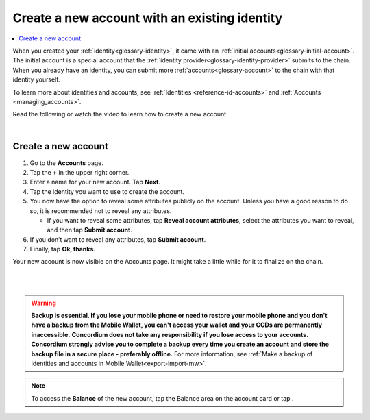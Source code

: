 .. _create-account-mw:

==============================================
Create a new account with an existing identity
==============================================

.. contents::
   :local:
   :backlinks: none

When you created your :ref:`identity<glossary-identity>`, it came with an :ref:`initial accounts<glossary-initial-account>`. The initial account is a special account that the :ref:`identity provider<glossary-identity-provider>` submits
to the chain. When you already have an identity, you can submit more :ref:`accounts<glossary-account>` to the chain with that identity yourself.

To learn more about identities and accounts, see :ref:`Identities <reference-id-accounts>` and :ref:`Accounts <managing_accounts>`.

Read the following or watch the video to learn how to create a new account.

.. raw:: html

   <iframe width="560" height="315" src="https://www.youtube.com/embed/gtDXnuoMOes" title="YouTube video player" frameborder="0" allow="accelerometer; autoplay; clipboard-write; encrypted-media; gyroscope; picture-in-picture" allowfullscreen></iframe>

|

Create a new account
====================

#. Go to the **Accounts** page.

#. Tap the **+** in the upper right corner.

#. Enter a name for your new account. Tap **Next**.

#. Tap the identity you want to use to create the account.

#. You now have the option to reveal some attributes publicly on the account. Unless you have a good reason to do so, it is recommended not to reveal any attributes.

   - If you want to reveal some attributes, tap **Reveal account attributes**, select the attributes you want to reveal, and then tap **Submit account**.

#. If you don’t want to reveal any attributes, tap **Submit account**.

#. Finally, tap **Ok, thanks**.

Your new account is now visible on the Accounts page. It might take a little while for it to finalize on the chain.

|

.. image:: ../images/mobile-wallet/MW13.png
      :width: 25%
.. image:: ../images/mobile-wallet/MW15.png
      :width: 25%
.. image:: ../images/mobile-wallet/MW19.png
      :width: 25%

|

.. Warning::
   **Backup is essential. If you lose your mobile phone or need to restore your mobile phone and you don't have a backup from the Mobile Wallet, you can't access your wallet and your CCDs are permanently inaccessible.**
   **Concordium does not take any responsibility if you lose access to your accounts. Concordium strongly advise you to complete a backup every time you create an account and store the backup file in a secure place - preferably offline.**
   For more information, see :ref:`Make a backup of identities and accounts in Mobile Wallet<export-import-mw>`.

.. Note::
   To access the **Balance** of the new account, tap the Balance area on the account card or tap |moredetails|.

.. |moredetails| image:: ../images/more-arrow.png
             :alt: Button with More and double-headed arrow


